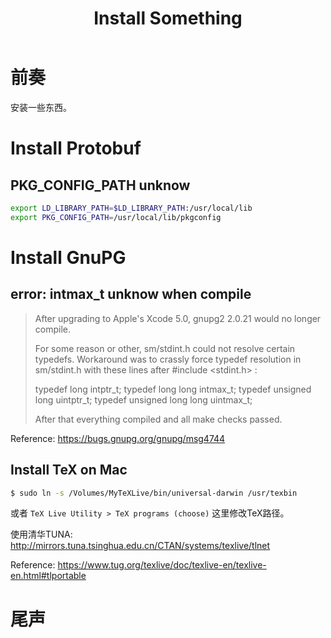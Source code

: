 #+TITLE: Install Something
#+DESCRIPTION: 安装一些东西
#+KEYWORDS: emacs orgmode install
#+OPTIONS: H:4 num:t toc:t \n:nil @:t ::t |:t ^:nil f:t TeX:t email:t timestamp:t
#+LINK_HOME: https://creamidea.github.io


* 前奏
安装一些东西。

* Install Protobuf

** PKG_CONFIG_PATH unknow
#+BEGIN_SRC sh
export LD_LIBRARY_PATH=$LD_LIBRARY_PATH:/usr/local/lib
export PKG_CONFIG_PATH=/usr/local/lib/pkgconfig
#+END_SRC

* Install GnuPG

** error: intmax_t unknow when compile
#+BEGIN_QUOTE
After upgrading to Apple's Xcode 5.0, gnupg2 2.0.21 would no longer compile.

For some reason or other, sm/stdint.h could not resolve certain typedefs.
Workaround was to crassly force typedef resolution in sm/stdint.h with these
lines after #include <stdint.h> :

typedef long  			intptr_t;
typedef long long               intmax_t;
typedef unsigned long   	uintptr_t;
typedef unsigned long long      uintmax_t;

After that everything compiled and all make checks passed.
#+END_QUOTE
Reference: https://bugs.gnupg.org/gnupg/msg4744

** Install TeX on Mac
#+BEGIN_SRC sh
$ sudo ln -s /Volumes/MyTeXLive/bin/universal-darwin /usr/texbin
#+END_SRC

或者 =TeX Live Utility > TeX programs (choose)= 这里修改TeX路径。

使用清华TUNA: http://mirrors.tuna.tsinghua.edu.cn/CTAN/systems/texlive/tlnet

Reference: https://www.tug.org/texlive/doc/texlive-en/texlive-en.html#tlportable

* 尾声

